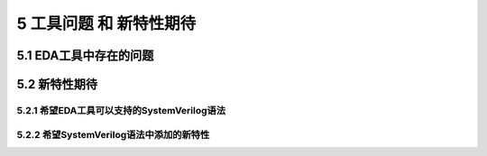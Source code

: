 ##########################
5 工具问题 和 新特性期待
##########################

5.1 EDA工具中存在的问题
************************



5.2 新特性期待
******************

5.2.1 希望EDA工具可以支持的SystemVerilog语法
=============================================


5.2.2 希望SystemVerilog语法中添加的新特性
==========================================

